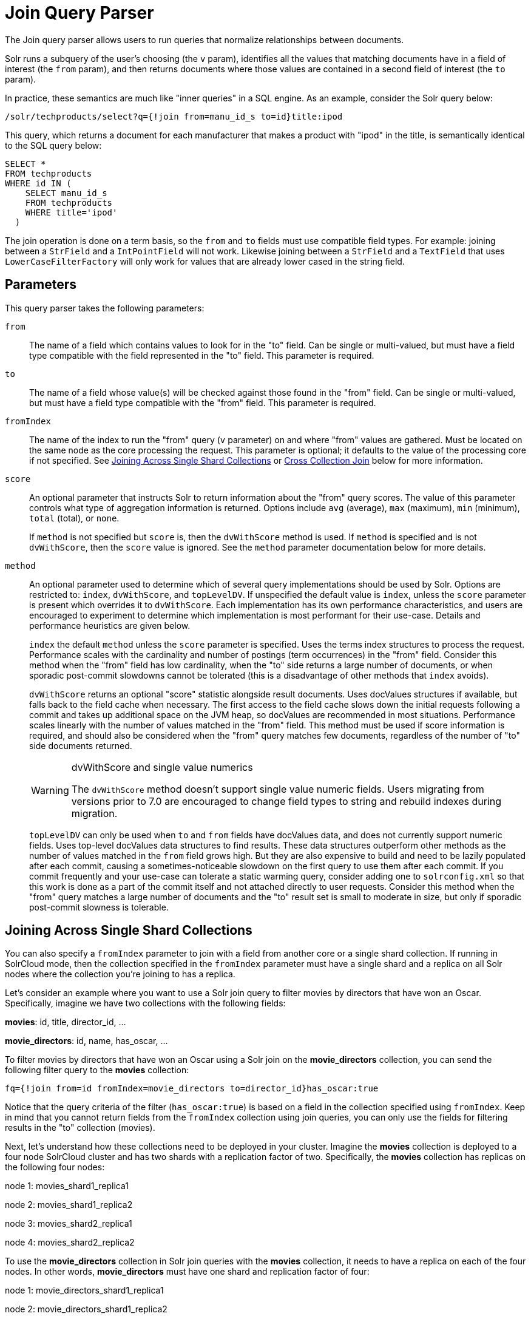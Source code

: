 = Join Query Parser
// Licensed to the Apache Software Foundation (ASF) under one
// or more contributor license agreements.  See the NOTICE file
// distributed with this work for additional information
// regarding copyright ownership.  The ASF licenses this file
// to you under the Apache License, Version 2.0 (the
// "License"); you may not use this file except in compliance
// with the License.  You may obtain a copy of the License at
//
//   http://www.apache.org/licenses/LICENSE-2.0
//
// Unless required by applicable law or agreed to in writing,
// software distributed under the License is distributed on an
// "AS IS" BASIS, WITHOUT WARRANTIES OR CONDITIONS OF ANY
// KIND, either express or implied.  See the License for the
// specific language governing permissions and limitations
// under the License

The Join query parser allows users to run queries that normalize relationships between documents.

Solr runs a subquery of the user's choosing (the `v` param), identifies all the values that matching documents have in a field of interest (the `from` param), and then returns documents where those values are contained in a second field of interest (the `to` param).

In practice, these semantics are much like "inner queries" in a SQL engine.
As an example, consider the Solr query below:

[source,text]
----
/solr/techproducts/select?q={!join from=manu_id_s to=id}title:ipod
----

This query, which returns a document for each manufacturer that makes a product with "ipod" in the title, is semantically identical to the SQL query below:

[source,text]
----
SELECT *
FROM techproducts
WHERE id IN (
    SELECT manu_id_s
    FROM techproducts
    WHERE title='ipod'
  )
----

The join operation is done on a term basis, so the `from` and `to` fields must use compatible field types.
For example: joining between a `StrField` and a `IntPointField` will not work.
Likewise joining between a `StrField` and a `TextField` that uses `LowerCaseFilterFactory` will only work for values that are already lower cased in the string field.

== Parameters

This query parser takes the following parameters:

`from`::
The name of a field which contains values to look for in the "to" field.
Can be single or multi-valued, but must have a field type compatible with the field represented in the "to" field.
This parameter is required.

`to`::
The name of a field whose value(s) will be checked against those found in the "from" field.
Can be single or multi-valued, but must have a field type compatible with the "from" field.
This parameter is required.

`fromIndex`::
The name of the index to run the "from" query (`v` parameter) on and where "from" values are gathered.
Must be located on the same node as the core processing the request.
This parameter is optional; it defaults to the value of the processing core if not specified.
See <<Joining Across Single Shard Collections,Joining Across Single Shard Collections>> or <<Cross Collection Join,Cross Collection Join>> below for more information.

`score`::
An optional parameter that instructs Solr to return information about the "from" query scores.
The value of this parameter controls what type of aggregation information is returned.
Options include `avg` (average), `max` (maximum), `min` (minimum), `total` (total), or `none`.
+
If `method` is not specified but `score` is, then the `dvWithScore` method is used.
If `method` is specified and is not `dvWithScore`, then the `score` value is ignored.
See the `method` parameter documentation below for more details.


`method`::
An optional parameter used to determine which of several query implementations should be used by Solr.
Options are restricted to: `index`, `dvWithScore`, and `topLevelDV`.
If unspecified the default value is `index`, unless the `score` parameter is present which overrides it to `dvWithScore`.
Each implementation has its own performance characteristics, and users are encouraged to experiment to determine which implementation is most performant for their use-case.
Details and performance heuristics are given below.
+
`index` the default `method` unless the `score` parameter is specified.
Uses the terms index structures to process the request.
Performance scales with the cardinality and number of postings (term occurrences) in the "from" field.
Consider this method when the "from" field has low cardinality, when the "to" side returns a large number of documents, or when sporadic post-commit slowdowns cannot be tolerated (this is a disadvantage of other methods that `index` avoids).

+
`dvWithScore` returns an optional "score" statistic alongside result documents.
Uses docValues structures if available, but falls back to the field cache when necessary.
The first access to the field cache slows down the initial requests following a commit and takes up additional space on the JVM heap, so docValues are recommended in most situations.
Performance scales linearly with the number of values matched in the "from" field.
This method must be used if score information is required, and should also be considered when the "from" query matches few documents, regardless of the number of "to" side documents returned.
+
.dvWithScore and single value numerics
[WARNING]
====
The `dvWithScore` method doesn't support single value numeric fields. Users migrating from versions prior to 7.0 are encouraged to change field types to string and rebuild indexes during migration.
====
+
`topLevelDV` can only be used when `to` and `from` fields have docValues data, and does not currently support numeric fields.
Uses top-level docValues data structures to find results.
These data structures outperform other methods as the number of values matched in the `from` field grows high.
But they are also expensive to build and need to be lazily populated after each commit, causing a sometimes-noticeable slowdown on the first query to use them after each commit.
If you commit frequently and your use-case can tolerate a static warming query, consider adding one to `solrconfig.xml` so that this work is done as a part of the commit itself and not attached directly to user requests.
Consider this method when the "from" query matches a large number of documents and the "to" result set is small to moderate in size, but only if sporadic post-commit slowness is tolerable.

== Joining Across Single Shard Collections

You can also specify a `fromIndex` parameter to join with a field from another core or a single shard collection. If running in SolrCloud mode, then the collection specified in the `fromIndex` parameter must have a single shard and a replica on all Solr nodes where the collection you're joining to has a replica.

Let's consider an example where you want to use a Solr join query to filter movies by directors that have won an Oscar. Specifically, imagine we have two collections with the following fields:

*movies*: id, title, director_id, ...

*movie_directors*: id, name, has_oscar, ...

To filter movies by directors that have won an Oscar using a Solr join on the *movie_directors* collection, you can send the following filter query to the *movies* collection:

[source,text]
----
fq={!join from=id fromIndex=movie_directors to=director_id}has_oscar:true
----

Notice that the query criteria of the filter (`has_oscar:true`) is based on a field in the collection specified using `fromIndex`. Keep in mind that you cannot return fields from the `fromIndex` collection using join queries, you can only use the fields for filtering results in the "to" collection (movies).

Next, let's understand how these collections need to be deployed in your cluster. Imagine the *movies* collection is deployed to a four node SolrCloud cluster and has two shards with a replication factor of two. Specifically, the *movies* collection has replicas on the following four nodes:

node 1: movies_shard1_replica1

node 2: movies_shard1_replica2

node 3: movies_shard2_replica1

node 4: movies_shard2_replica2

To use the *movie_directors* collection in Solr join queries with the *movies* collection, it needs to have a replica on each of the four nodes. In other words, *movie_directors* must have one shard and replication factor of four:

node 1: movie_directors_shard1_replica1

node 2: movie_directors_shard1_replica2

node 3: movie_directors_shard1_replica3

node 4: movie_directors_shard1_replica4

At query time, the `JoinQParser` will access the local replica of the *movie_directors* collection to perform the join. If a local replica is not available or active, then the query will fail. At this point, it should be clear that since you're limited to a single shard and the data must be replicated across all nodes where it is needed, this approach works better with smaller data sets where there is a one-to-many relationship between the from collection and the to collection. Moreover, if you add a replica to the to collection, then you also need to add a replica for the from collection.

For more information, Erick Erickson has written a blog post about join performance titled https://lucidworks.com/2012/06/20/solr-and-joins/[Solr and Joins].

== Cross Collection Join
The Cross Collection Join Filter is a method for the join parser that will execute a query against a remote Solr collection to get back a set of join keys that will be used to as a filter query against the local Solr collection.

The crossCollection join query will create an CrossCollectionQuery object.
The CrossCollectionQuery will first query a remote Solr collection and get back a streaming expression result of the join keys.
As the join keys are streamed to the node, a bitset of the matching documents in the local index is built up.
This avoids keeping the full set of join keys in memory at any given time.
This bitset is then inserted into the filter cache upon successful execution as with the normal behavior of the Solr filter cache.

If the local index is sharded according to the join key field, the cross collection join can leverage a secondary query parser called the "hash_range" query parser.
The hash_range query parser is responsible for returning only the documents that hash to a given range of values.
This allows the CrossCollectionQuery to query the remote Solr collection and return only the join keys that would match a specific shard in the local Solr collection.
This has the benefit of making sure that network traffic doesn't increase as the number of shards increases and allows for much greater scalability.

The CrossCollection join query works with both String and Point types of fields.
The fields that are being used for the join key must be single-valued and have docValues enabled.

It's advised to shard the local collection by the join key as this allows for the optimization mentioned above to be utilized.

The cross collection join queries should not be generally used as part of the `q` parameter, but rather it is designed to be used as a filter query (`fq` parameter) to ensure proper caching.

The remote Solr collection that is being queried should have a single-valued field for the join key with docValues enabled.

The remote Solr collection does not have any specific sharding requirements.

=== Join Query Parser Definition in solrconfig.xml

The cross collection join has some configuration options that can be specified in  `solrconfig.xml`.

`routerField`::
If the documents are routed to shards using the CompositeID router by the join field, then that field name should be specified in the configuration here.  This will allow the parser to optimize the resulting HashRange query.

`solrUrl`::
If specified, this array of strings specifies the white listed Solr URLs that you can pass to the solrUrl query parameter. Without this configuration the solrUrl parameter cannot be used. This restriction is necessary to prevent an attacker from using Solr to explore the network.

[source,xml]
----
  <queryParser name="join" class="org.apache.solr.search.JoinQParserPlugin">
    <str name="routerField">product_id_s</str>
    <arr name="allowSolrUrls">
      <str>http://othersolr.example.com:8983/solr</str>
    </arr>
  </queryParser>
----

=== Cross Collection Join Query Parameters

`fromIndex`::
The name of the external Solr collection to be queried to retrieve the set of join key values (required).

`zkHost`::
The connection string to be used to connect to ZooKeeper. `zkHost` and `solrUrl` are both optional parameters, and at most one of them should be specified. If neither `zkHost` nor `solrUrl` are specified, the local ZooKeeper cluster will be used. (optional).

`solrUrl`::
The URL of the external Solr node to be queried. Must be a character for character exact match of a whitelisted url. (optional, disabled by default for security).

`from`::
The join key field name in the external collection (required).

`to`::
The join key field name in the local collection.

`v`::
The query substituted in as a local param.  This is the query string that will match documents in the remote collection.

`routed`::
If `true`, the cross collection join query will use each shard's hash range to determine the set of join keys to retrieve for that shard.
This parameter improves the performance of the cross-collection join, but it depends on the local collection being routed by the `to` field.
If this parameter is not specified, the cross collection join query will try to determine the correct value automatically.

`ttl`::
The length of time that a cross collection join query in the cache will be considered valid, in seconds.
Defaults to `3600` (one hour).
The cross collection join query will not be aware of changes to the remote collection, so if the remote collection is updated, cached cross collection queries may give inaccurate results.
After the `ttl` period has expired, the cross collection join query will re-execute the join against the remote collection.

Other Parameters::
Any normal Solr query parameter can also be specified/passed through as a local param.

=== Cross Collection Query Examples

[source,text]
----
http://localhost:8983/solr/localCollection/query?fl=id&q={!join method="crossCollection" fromIndex="otherCollection" from="fromField" to="toField" v="*:*"}
----
